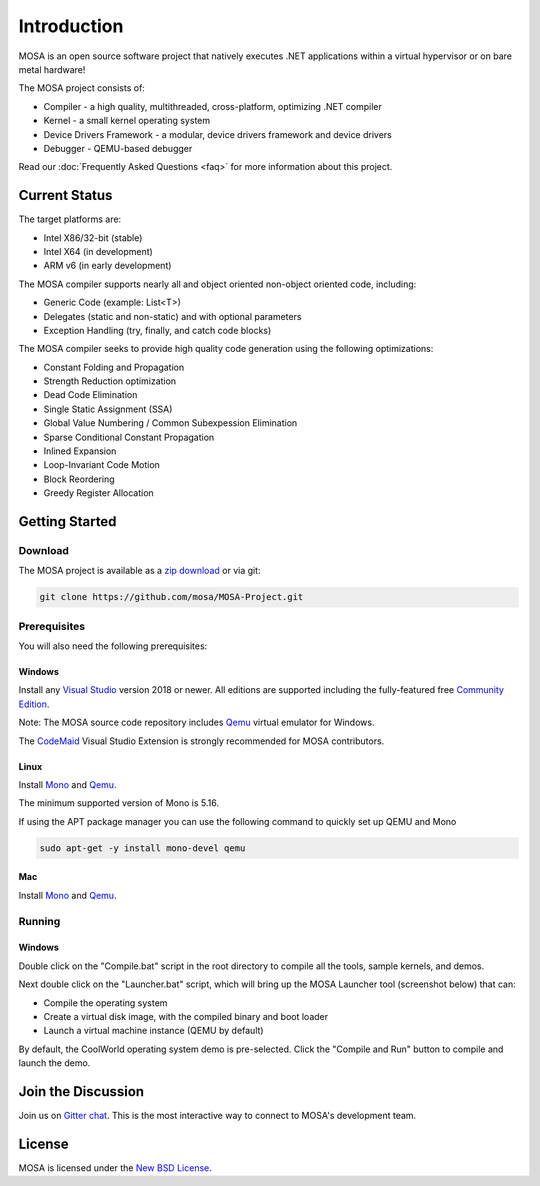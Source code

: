 ############
Introduction
############

MOSA is an open source software project that natively executes .NET applications within a virtual hypervisor or on bare metal hardware!

The MOSA project consists of:

- Compiler - a high quality, multithreaded, cross-platform, optimizing .NET compiler
- Kernel - a small kernel operating system
- Device Drivers Framework - a modular, device drivers framework and device drivers
- Debugger - QEMU-based debugger

Read our :doc:`Frequently Asked Questions <faq>` for more information about this project.

**************
Current Status
**************

The target platforms are:

- Intel X86/32-bit (stable)
- Intel X64 (in development)
- ARM v6 (in early development)

The MOSA compiler supports nearly all and object oriented non-object oriented code, including:

- Generic Code (example: List<T>)
- Delegates (static and non-static) and with optional parameters
- Exception Handling (try, finally, and catch code blocks)

The MOSA compiler seeks to provide high quality code generation using the following optimizations:

- Constant Folding and Propagation 
- Strength Reduction optimization
- Dead Code Elimination
- Single Static Assignment (SSA)
- Global Value Numbering / Common Subexpession Elimination
- Sparse Conditional Constant Propagation
- Inlined Expansion
- Loop-Invariant Code Motion
- Block Reordering
- Greedy Register Allocation

***************
Getting Started
***************

Download
========

The MOSA project is available as a `zip download <https://github.com/mosa/MOSA-Project/archive/master.zip>`__ or via git:

.. code-block:: bash

   git clone https://github.com/mosa/MOSA-Project.git

Prerequisites
=============

You will also need the following prerequisites:

Windows
-------

Install any `Visual Studio <http://www.visualstudio.com>`__ version 2018 or newer. All editions are supported including the fully-featured free `Community Edition <https://www.visualstudio.com/products/visual-studio-community-vs>`__.

Note: The MOSA source code repository includes `Qemu <http://wiki.qemu.org/Main_Page>`__ virtual emulator for Windows.

The `CodeMaid <http://www.codemaid.net>`__ Visual Studio Extension is strongly recommended for MOSA contributors.

Linux
-----

Install `Mono <http://www.mono-project.com>`__ and `Qemu <http://wiki.qemu.org/Main_Page>`__.

The minimum supported version of Mono is 5.16.

If using the APT package manager you can use the following command to quickly set up QEMU and Mono

.. code-block:: bash

    sudo apt-get -y install mono-devel qemu

Mac
---

Install `Mono <http://www.mono-project.com>`__ and `Qemu <http://wiki.qemu.org/Main_Page>`__.

Running
=======

Windows
-------

Double click on the "Compile.bat" script in the root directory to compile all the tools, sample kernels, and demos.

Next double click on the "Launcher.bat" script, which will bring up the MOSA Launcher tool (screenshot below) that can:

- Compile the operating system
- Create a virtual disk image, with the compiled binary and boot loader
- Launch a virtual machine instance (QEMU by default)

By default, the CoolWorld operating system demo is pre-selected. Click the "Compile and Run" button to compile and launch the demo.

*******************
Join the Discussion
*******************

Join us on `Gitter chat <https://gitter.im/mosa/MOSA-Project>`__. This is the most interactive way to connect to MOSA's development team.

*******
License
*******

MOSA is licensed under the `New BSD License <http://en.wikipedia.org/wiki/New_BSD>`__.
